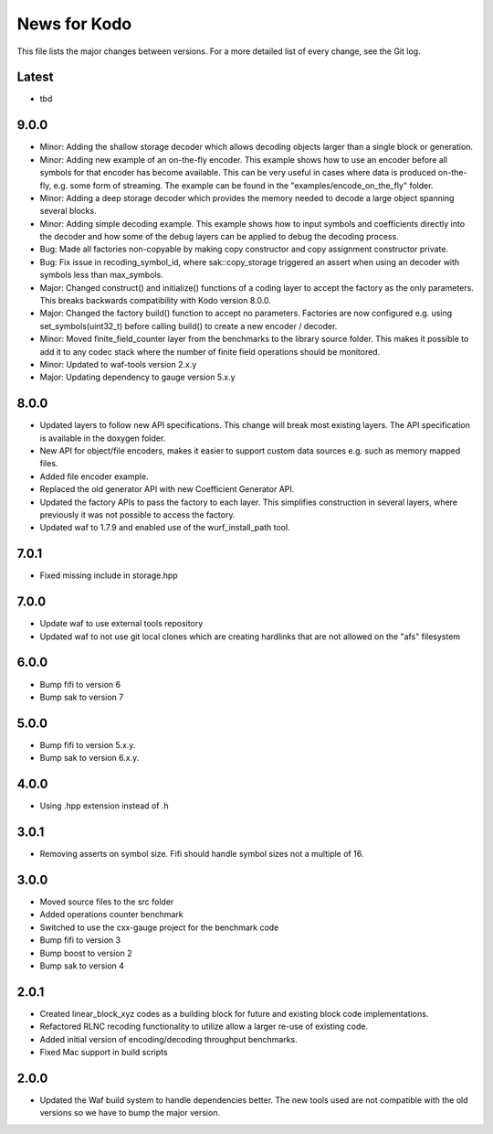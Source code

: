 News for Kodo
============

This file lists the major changes between versions. For a more detailed list
of every change, see the Git log.

Latest
------
* tbd

9.0.0
-----
* Minor: Adding the shallow storage decoder which allows decoding objects
  larger than a single block or generation.
* Minor: Adding new example of an on-the-fly encoder. This example shows
  how to use an encoder before all symbols for that encoder has become
  available. This can be very useful in cases where data is produced
  on-the-fly, e.g. some form of streaming. The example can be found in the
  "examples/encode_on_the_fly" folder.
* Minor: Adding a deep storage decoder which provides the memory needed to
  decode a large object spanning several blocks.
* Minor: Adding simple decoding example. This example shows how to input
  symbols and coefficients directly into the decoder and how some of the
  debug layers can be applied to debug the decoding process.
* Bug: Made all factories non-copyable by making copy constructor and copy
  assignment constructor private.
* Bug: Fix issue in recoding_symbol_id, where sak::copy_storage triggered an
  assert when using an decoder with symbols less than max_symbols.
* Major: Changed construct() and initialize() functions of a coding layer to
  accept the factory as the only parameters. This breaks backwards
  compatibility with Kodo version 8.0.0.
* Major: Changed the factory build() function to accept no parameters.
  Factories are now configured e.g. using set_symbols(uint32_t) before
  calling build() to create a new encoder / decoder.
* Minor: Moved finite_field_counter layer from the benchmarks to the
  library source folder. This makes it possible to add it to any codec
  stack where the number of finite field operations should be monitored.
* Minor: Updated to waf-tools version 2.x.y
* Major: Updating dependency to gauge version 5.x.y

8.0.0
-----
* Updated layers to follow new API specifications. This change will break
  most existing layers. The API specification is available in the doxygen
  folder.
* New API for object/file encoders, makes it easier to support custom data
  sources e.g. such as memory mapped files.
* Added file encoder example.
* Replaced the old generator API with new Coefficient Generator API.
* Updated the factory APIs to pass the factory to each layer. This
  simplifies construction in several layers, where previously it was not
  possible to access the factory.
* Updated waf to 1.7.9 and enabled use of the wurf_install_path tool.

7.0.1
-----
* Fixed missing include in storage.hpp

7.0.0
-----
* Update waf to use external tools repository
* Updated waf to not use git local clones which are creating hardlinks
  that are not allowed on the "afs" filesystem

6.0.0
-----
* Bump fifi to version 6
* Bump sak to version 7

5.0.0
-----
* Bump fifi to version 5.x.y.
* Bump sak to version 6.x.y.

4.0.0
-----
* Using .hpp extension instead of .h

3.0.1
-----
* Removing asserts on symbol size. Fifi should handle symbol sizes
  not a multiple of 16.

3.0.0
-----
* Moved source files to the src folder
* Added operations counter benchmark
* Switched to use the cxx-gauge project for the benchmark code
* Bump fifi to version 3
* Bump boost to version 2
* Bump sak to version 4

2.0.1
-----
* Created linear_block_xyz codes as a building block for future and existing
  block code implementations.
* Refactored RLNC recoding functionality to utilize allow a larger re-use of
  existing code.
* Added initial version of encoding/decoding throughput benchmarks.
* Fixed Mac support in build scripts

2.0.0
-----
* Updated the Waf build system to handle dependencies better. The new tools
  used are not compatible with the old versions so we have to bump the major
  version.



